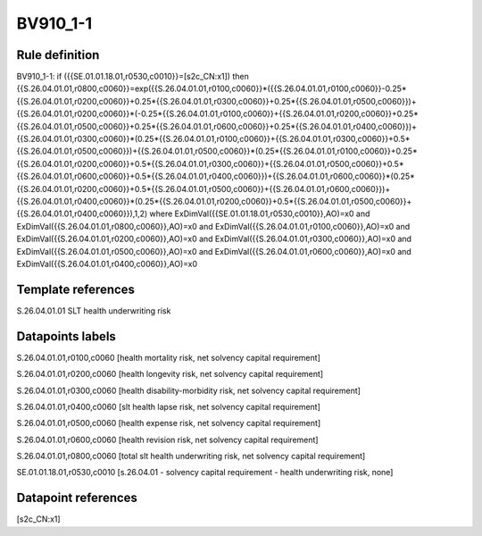 =========
BV910_1-1
=========

Rule definition
---------------

BV910_1-1: if ({{SE.01.01.18.01,r0530,c0010}}=[s2c_CN:x1]) then {{S.26.04.01.01,r0800,c0060}}=exp({{S.26.04.01.01,r0100,c0060}}*({{S.26.04.01.01,r0100,c0060}}-0.25*{{S.26.04.01.01,r0200,c0060}}+0.25*{{S.26.04.01.01,r0300,c0060}}+0.25*{{S.26.04.01.01,r0500,c0060}})+{{S.26.04.01.01,r0200,c0060}}*(-0.25*{{S.26.04.01.01,r0100,c0060}}+{{S.26.04.01.01,r0200,c0060}}+0.25*{{S.26.04.01.01,r0500,c0060}}+0.25*{{S.26.04.01.01,r0600,c0060}}+0.25*{{S.26.04.01.01,r0400,c0060}})+{{S.26.04.01.01,r0300,c0060}}*(0.25*{{S.26.04.01.01,r0100,c0060}}+{{S.26.04.01.01,r0300,c0060}}+0.5*{{S.26.04.01.01,r0500,c0060}})+{{S.26.04.01.01,r0500,c0060}}*(0.25*{{S.26.04.01.01,r0100,c0060}}+0.25*{{S.26.04.01.01,r0200,c0060}}+0.5*{{S.26.04.01.01,r0300,c0060}}+{{S.26.04.01.01,r0500,c0060}}+0.5*{{S.26.04.01.01,r0600,c0060}}+0.5*{{S.26.04.01.01,r0400,c0060}})+{{S.26.04.01.01,r0600,c0060}}*(0.25*{{S.26.04.01.01,r0200,c0060}}+0.5*{{S.26.04.01.01,r0500,c0060}}+{{S.26.04.01.01,r0600,c0060}})+{{S.26.04.01.01,r0400,c0060}}*(0.25*{{S.26.04.01.01,r0200,c0060}}+0.5*{{S.26.04.01.01,r0500,c0060}}+{{S.26.04.01.01,r0400,c0060}}),1,2) where ExDimVal({{SE.01.01.18.01,r0530,c0010}},AO)=x0 and ExDimVal({{S.26.04.01.01,r0800,c0060}},AO)=x0 and ExDimVal({{S.26.04.01.01,r0100,c0060}},AO)=x0 and ExDimVal({{S.26.04.01.01,r0200,c0060}},AO)=x0 and ExDimVal({{S.26.04.01.01,r0300,c0060}},AO)=x0 and ExDimVal({{S.26.04.01.01,r0500,c0060}},AO)=x0 and ExDimVal({{S.26.04.01.01,r0600,c0060}},AO)=x0 and ExDimVal({{S.26.04.01.01,r0400,c0060}},AO)=x0


Template references
-------------------

S.26.04.01.01 SLT health underwriting risk


Datapoints labels
-----------------

S.26.04.01.01,r0100,c0060 [health mortality risk, net solvency capital requirement]

S.26.04.01.01,r0200,c0060 [health longevity risk, net solvency capital requirement]

S.26.04.01.01,r0300,c0060 [health disability-morbidity risk, net solvency capital requirement]

S.26.04.01.01,r0400,c0060 [slt health lapse risk, net solvency capital requirement]

S.26.04.01.01,r0500,c0060 [health expense risk, net solvency capital requirement]

S.26.04.01.01,r0600,c0060 [health revision risk, net solvency capital requirement]

S.26.04.01.01,r0800,c0060 [total slt health underwriting risk, net solvency capital requirement]

SE.01.01.18.01,r0530,c0010 [s.26.04.01 - solvency capital requirement - health underwriting risk, none]



Datapoint references
--------------------

[s2c_CN:x1]